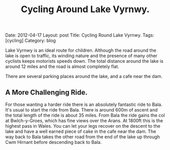 #+TITLE: Cycling Around Lake Vyrnwy.
#+STARTUP: showall indent
#+STARTUP: hidestars
#+OPTIONS: H:2 num:nil tags:nil toc:nil timestamps:nil
#+BEGIN_HTML

Date: 2012-04-17
Layout: post
Title: Cycling Round Lake Vyrnwy.
Tags: [cycling]
Category: blog

#+END_HTML

Lake Vyrnwy is an ideal route for children. Although the road around
the lake is open to traffic, its winding nature and the presence of
many other cyclists keeps motorists speeds down. The total distance
around the lake is around 12 miles and the road is almost completely
flat.

There are several parking places around the lake, and a cafe near the
dam.

** A More Challenging Ride.
For those wanting a harder ride there is an absolutely fantastic ride
to Bala. It's usual to start the ride from Bala. There is around 600m
of ascent and the total length of the ride is about 35 miles. From
Bala the ride gains the col at Bwlch-y-Groes, which has fine views
over the Arans. At 1800ft this is the highest pass in Wales. You can
let your legs recover on the descent to the lake and have a well
earned piece of cake in the cafe near the dam. The way back to Bala
takes the other road from the end of the lake up through Cwm Hirnant
before descending back to Bala.
